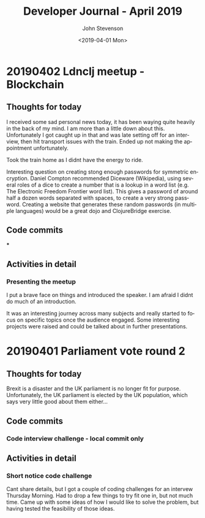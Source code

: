 #+TITLE:       Developer Journal - April 2019
#+AUTHOR:      John Stevenson
#+DATE:        <2019-04-01 Mon>
#+EMAIL:       john@jr0cket.co.uk
#+LANGUAGE:    en

* 20190402 Ldnclj meetup - Blockchain
** Thoughts for today
  I received some sad personal news today, it has been waying quite heavily in the back of my mind. I am more than a little down about this.  Unfortunately I got caught up in that and was late setting off for an interview, then hit transport issues with the train.  Ended up not making the appointment unfortunately.

  Took the train home as I didnt have the energy to ride.

  Interesting question on creating stong enough passwords for symmetric encryption.  Daniel Compton recommended Diceware (Wikipedia), using several roles of a dice to create a number that is a lookup in a word list (e.g. The Electronic Freedom Frontier word list).  This gives a password of around half a dozen words separated with spaces, to create a very strong password.  Creating a website that generates these random passwords (in multiple languages) would be a great dojo and ClojureBridge exercise.

** Code commits
***
** Activities in detail
*** Presenting the meetup
    I put a brave face on things and introduced the speaker.  I am afraid I didnt do much of an introduction.

    It was an interesting journey across many subjects and really started to focus on specific topics once the audience engaged.  Some interesting projects were raised and could be talked about in further presentations.



* 20190401 Parliament vote round 2
** Thoughts for today
   Brexit is a disaster and the UK parliament is no longer fit for purpose.  Unfortunately, the UK parliament is elected by the UK population, which says very little good about them either...
** Code commits
*** Code interview challenge - local commit only
** Activities in detail
*** Short notice code challenge
    Cant share details, but I got a couple of coding challenges for an intervew Thursday Morning.  Had to drop a few things to try fit one in, but not much time.  Came up with some ideas of how I would like to solve the problem, but having tested the feasibility of those ideas.
